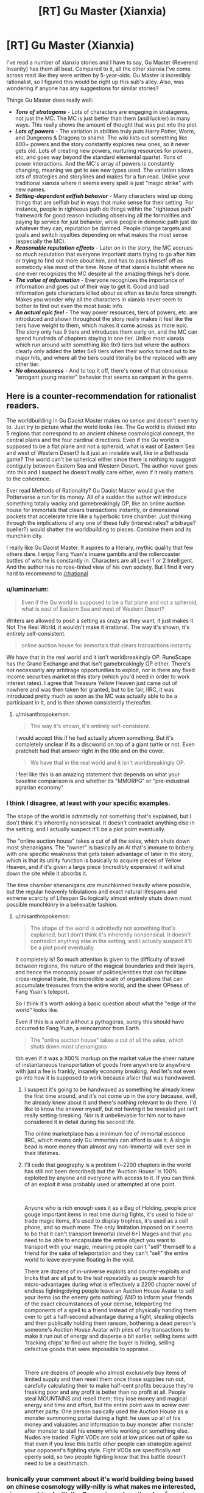 #+TITLE: [RT] Gu Master (Xianxia)

* [RT] Gu Master (Xianxia)
:PROPERTIES:
:Author: luminarium
:Score: 12
:DateUnix: 1582511219.0
:DateShort: 2020-Feb-24
:END:
I've read a number of xianxia stories and I have to say, Gu Master (Reverend Insanity) has them all beat. Compared to it, all the other xianxia I've come across read like they were written by 5-year-olds. Gu Master is incredibly rationalist, so I figured this would be right up this sub's alley. Also, was wondering if anyone has any suggestions for similar stories?

Things Gu Master does really well:

- */Tons of stratagems/* - Lots of characters are engaging in stratagems, not just the MC. The MC is just better than them (and luckier) in many ways. This really shows the amount of thought that was put into the plot.
- */Lots of powers/* - The variation in abilities truly puts Harry Potter, Worm, and Dungeons & Dragons to shame. The wiki lists out something like 800+ powers and the story constantly explores new ones, so it never gets old. Lots of creating new powers, nurturing resources for powers, etc, and goes way beyond the standard elemental quartet. Tons of power interactions. And the MC's array of powers is constantly changing, meaning we get to see new types used. The variation allows lots of strategies and storylines and makes for a fun read. Unlike your traditional xianxia where it seems every spell is just "magic strike" with new names.
- */Setting-dependent selfish behavior/* - Many characters wind up doing things that are selfish but in ways that make sense for their setting. For instance, people in righteous path do things within the "righteous path" framework for good reason including observing all the formalities and paying lip service for just behavior, while people in demonic path just do whatever they can, reputation be damned. People change targets and goals and switch loyalties depending on what makes the most sense (especially the MC).
- */Reasonable reputation effects/* - Later on in the story, the MC accrues so much reputation that everyone important starts trying to go after him or trying to find out more about him, and has to pass himself off as somebody else most of the time. None of that xianxia bullshit where no one ever recognizes the MC despite all the amazing things he's done.
- */The value of information/* - Everyone recognizes the importance of information and goes out of their way to get it. Good and bad information gets characters killed about as often as brute force strength. Makes you wonder why all the characters in xianxia never seem to bother to find out even the most basic info.
- */An actual epic feel/* - The way power resources, tiers of powers, etc. are introduced and shown throughout the story really makes it feel like the tiers have weight to them, which makes it come across as more epic. The story only has 9 tiers and introduces them early on, and the MC can spend hundreds of chapters staying in one tier. Unlike most xianxia which run around with something like 9x9 tiers but where the authors clearly only added the latter 5x9 tiers when their works turned out to be major hits, and where all the tiers could literally be the replaced with any other tier.
- */No obnoxiousness/* - And to top it off, there's none of that obnoxious "arrogant young master" behavior that seems so rampant in the genre.


** Here is a counter-recommendation for rationalist readers.

The worldbuilding in Gu Daoist Master makes no sense and doesn't even try to. Just try to picture what the world looks like. The Gu world is divided into 5 regions that correspond to an ancient chinese cosmological concept, the central plains and the four cardinal directions. Even if the Gu world is supposed to be a flat plane and not a spheroid, what is east of Eastern Sea and west of Western Desert? Is it just an invisible wall, like in a Bethesda game? The world can't be spherical either since there is nothing to suggest contiguity between Eastern Sea and Western Desert. The author never goes into this and I suspect he doesn't really care either, even if it really matters to the coherence.

Ever read Methods of Rationality? Gu Daoist Master would give the Potterverse a run for its money. All of a sudden the author will introduce something totally wacky and gamebreakingly OP, like an online auction house for immortals that clears transactions instantly, or dimensional pockets that accelerate time like a hyperbolic time chamber. Just thinking through the implications of any one of these fully (interest rates? arbitrage? bueller?) would shatter the worldbuilding to pieces. Combine them and its munchkin city.

I really like Gu Daoist Master. It aspires to a literary, mythic quality that few others dare. I enjoy Fang Yuan's insane gambits and the rollercoaster battles of wits he is constantly in. Characters are all Level 1 or 2 Intelligent. And the author has no rose-tinted view of his own society. But I find it very hard to recommend to [[/r/rational]]
:PROPERTIES:
:Author: misanthropokemon
:Score: 13
:DateUnix: 1582549041.0
:DateShort: 2020-Feb-24
:END:

*** u/luminarium:
#+begin_quote
  Even if the Gu world is supposed to be a flat plane and not a spheroid, what is east of Eastern Sea and west of Western Desert?
#+end_quote

Writers are allowed to posit a setting as crazy as they want, it just makes it Not The Real World, it wouldn't make it irrational. The way it's shown, it's entirely self-consistent.

#+begin_quote
  online auction house for immortals that clears transactions instantly
#+end_quote

We have that in the real world and it isn't worldbreakingly OP. RuneScape has the Grand Exchange and that isn't gamebreakingly OP either. There's not necessarily any arbitrage opportunities to exploit, nor is there any fixed income securities market in this story (which you'd need in order to work interest rates). I agree that Treasure Yellow Heaven just came out of nowhere and was then taken for granted, but to be fair, IIRC, it was introduced pretty much as soon as the MC was actually able to be a participant in it, and is then shown consistently thereafter.
:PROPERTIES:
:Author: luminarium
:Score: 4
:DateUnix: 1582588248.0
:DateShort: 2020-Feb-25
:END:

**** u/misanthropokemon:
#+begin_quote
  The way it's shown, it's entirely self-consistent.
#+end_quote

I would accept this if he had actually /shown/ something. But it's completely unclear if its a discworld on top of a giant turtle or not. Even pratchett had that answer right in the title and on the cover.

#+begin_quote
  We have that in the real world and it isn't worldbreakingly OP.
#+end_quote

I feel like this is an amazing statement that depends on what your baseline comparison is and whether its "MMORPG" or "pre-industrial agrarian economy"
:PROPERTIES:
:Author: misanthropokemon
:Score: 3
:DateUnix: 1582593123.0
:DateShort: 2020-Feb-25
:END:


*** I think I disagree, at least with your specific examples.

The shape of the world is admittedly not something that's explained, but I don't think it's inherently nonsensical. It doesn't contradict anything else in the setting, and I actually suspect it'll be a plot point eventually.

The "online auction house" takes a cut of all the sales, which shuts down most shenanigans. The "owner" is basically an AI that's immune to bribery, with one specific weakness that gets taken advantage of later in the story, which is that its utility function is basically to acquire pieces of Yellow Heaven, and if it's given a large piece (incredibly expensive) it will shut down the site while it absorbs it.

The time chamber shenanigans /are/ munchkinned heavily where possible, but the regular heavenly tribulations and exact natural lifespans and extreme scarcity of Lifespan Gu logically almost entirely shuts down most possible munchkinry in a believable fashion.
:PROPERTIES:
:Author: Flashbunny
:Score: 3
:DateUnix: 1582557722.0
:DateShort: 2020-Feb-24
:END:

**** u/misanthropokemon:
#+begin_quote
  The shape of the world is admittedly not something that's explained, but I don't think it's inherently nonsensical. It doesn't contradict anything else in the setting, and I actually suspect it'll be a plot point eventually.
#+end_quote

It completely is! So much attention is given to the difficulty of travel between regions, the nature of the magical boundaries and their layers, and hence the monopoly power of polities/entities that can facilitate cross-regional trade, the incredible scale of organizations that can accumulate treasures from the entire world, and the sheer OPness of Fang Yuan's teleport.

So I think it's worth asking a basic question about what the "edge of the world" looks like.

Even if this is a world without a pythagoras, surely this should have occurred to Fang Yuan, a reincarnator from Earth.

#+begin_quote
  The "online auction house" takes a cut of all the sales, which shuts down most shenanigans
#+end_quote

tbh even if it was a X00% markup on the market value the sheer nature of instantaneous transportation of goods from anywhere to anywhere with just a fee is frankly, insanely economy breaking. And let's not even go into how it is supposed to work because afaicr that was handwaved.
:PROPERTIES:
:Author: misanthropokemon
:Score: 5
:DateUnix: 1582560205.0
:DateShort: 2020-Feb-24
:END:

***** I suspect it's going to be handwaved as something he already knew the first time around, and it's not come up in the story because, well, he already knew about it and there's nothing relevant to do there. I'd like to know the answer myself, but not having it be revealed yet isn't really setting-breaking. Nor is it unbelievable for him not to have considered it in detail during his second life.

The online marketplace has a minimum fee of immortal essence IIRC, which means only Gu Immortals can afford to use it. A single bead is more money than almost any non-Immortal will ever see in their lifetimes.
:PROPERTIES:
:Author: Flashbunny
:Score: 2
:DateUnix: 1582596422.0
:DateShort: 2020-Feb-25
:END:


***** I'll cede that geography is a problem (~2200 chapters in the world has still not been described) but the 'Auction House' is 100% exploited by anyone and everyone with access to it. If you can think of an exploit it was probably used or attempted at one point.

​

Anyone who is rich enough uses it as a Bag of Holding, people price gouge important items in real time during fights, it's used to hide or trade magic items, it's used to display trophies, it's used as a cell phone, and so much more. The only limitation imposed on it seems to be that it can't transport Immortal (level 6+) Mages and that you need to be able to encapsulate the entire object you want to transport with your magic, meaning people can't "sell" themself to a friend for the sake of teleportation and they can't "sell" the entire world to leave everyone floating in the void.

There are dozens of in-universe exploits and counter-exploits and tricks that are all put to the test repeatedly as people search for micro-advantages during what is effectively a 2200 chapter novel of endless fighting:dying people leave an Auction House Avatar to sell your items (so the enemy gets nothing) AND to inform your friends of the exact circumstances of your demise, teleporting the components of a spell to a friend instead of physically handing them over to get a half-second advantage during a fight, stealing objects and then publically holding them ransom, bothering a dead person's someone's Auction House Avatar with piles of tiny transactions to make it run out of energy and disperse a bit earlier, selling items with 'tracking chips' to find out where the buyer is hiding, selling defective goods that were impossible to appraise...

​

There are dozens of people who almost exclusively buy items of limited supply and then resell them once those supplies run out, carefully calculating their to make half-cent profits because they're freaking poor and any profit is better than no profit at all. People steal MOUNTAINS and resell them; they lose money and magical energy and time and effort, but the entire point was to screw over another party. One person basically used the Auction House as a monster summoning portal during a fight: he uses up all of his money and valuables and information to buy monster after monster after monster to stall his enemy while working on something else. Nudes are traded. Fight VODs are sold at low prices out of spite so that even if you lose this battle other people can strategize against your opponent's fighting style. Fight VODs are specifically not openly sold, so two people fighting know that this battle doesn't need to be a deathmatch.
:PROPERTIES:
:Author: Doxkid
:Score: 1
:DateUnix: 1591411278.0
:DateShort: 2020-Jun-06
:END:


*** Ironically your comment about it's world building being based on chinese cosmology willy-nilly is what makes me interested, since combined with the Gu magic system, it makes for unique and very aesthetical worldbuilding, which is part of why I love Lord of the Mysteries.
:PROPERTIES:
:Author: minekasetsu
:Score: 2
:DateUnix: 1583956435.0
:DateShort: 2020-Mar-11
:END:


** Got turned off by that "evil protagonist" tag on novelupdates. Not my cup of tea, thank you very much.

For a xianxia novel with advantages you listed, I can suggest Forge of Destiny. Top 20 on Royal Road, and even that is inderrated imo.
:PROPERTIES:
:Author: vallar57
:Score: 10
:DateUnix: 1582524836.0
:DateShort: 2020-Feb-24
:END:

*** Read the first 5 chapters of Forge of Destiny and... very underwhelmed. Protagonist hasn't got a clue what's going on and the story shows them learning the basics but it feels slow. No conflict yet, nor anything that so much as hints at conflict, so it feels slow. Just characters being rude and tactless does not conflict make nor is it particularly interesting. Like, in the first 5 chapters of the most recent story I wrote, I already showcased the setting, explained the characteristics of the magic system including some rationalist exploits, introduced twice as many characters as this one, involved the protagonist in multiple stratagems, had the character go through multiple skirmishes and a major battle, and make some very difficult choices that clearly showcased the protagonist's ability, worldview and moral system.

Curious what you like about it from the later chapters, so can I better decide whether to keep reading it?
:PROPERTIES:
:Author: luminarium
:Score: 3
:DateUnix: 1582694117.0
:DateShort: 2020-Feb-26
:END:

**** I would say it takes a while to get into. I dislike slow burning stories as well, it took me about 3 go's to get the ball rolling with forge of destiny. But it is a very well written and the slow pace is made up with incredibly interesting and well thought out world building.
:PROPERTIES:
:Author: 123whyme
:Score: 1
:DateUnix: 1582732847.0
:DateShort: 2020-Feb-26
:END:


**** It's slow burning, yes. I don't mind slow burning stories at all.

The story is originally a quest on sufficient velocity, still ongoing. The readers are learning together with the protagonist, they both have almost no contextual knowledge for cultivator society. Cue bumbling around in the early chapters. They learn.

And did you catch the part where any open conflict is /banned/ in the first month? Of course there isn't much of it. Things pick up after the ban expires.

Things I like in the later chapters: /excellent/ worldbuilding, the author put a lot of effort in creating a world fitting the genre yet unique, very good friendly relationships between characters (and interesting characters in general), good power level pacing (protag grows very fast, but not absurdly so, like many Chinese novels tend to do, firmly securing a fourth position in her age class... while developing support + crowd control build).
:PROPERTIES:
:Author: vallar57
:Score: 1
:DateUnix: 1582695985.0
:DateShort: 2020-Feb-26
:END:


** Can you post a link?
:PROPERTIES:
:Author: rngoddesst
:Score: 3
:DateUnix: 1582512377.0
:DateShort: 2020-Feb-24
:END:

*** [[https://www.webnovel.com/book/7996858406002505/Reverend-Insanity]]
:PROPERTIES:
:Author: Veedrac
:Score: 4
:DateUnix: 1582513777.0
:DateShort: 2020-Feb-24
:END:

**** Thanks!
:PROPERTIES:
:Author: rngoddesst
:Score: 1
:DateUnix: 1582513796.0
:DateShort: 2020-Feb-24
:END:


** I am reading it raw and I have to say it is truly incredible. At the End of each big chapter it always feels like everything are losing control and our MC barely survives because he is ruthless and smart. It's a well written fantasy.
:PROPERTIES:
:Author: Bluetoothphobia
:Score: 2
:DateUnix: 1582519556.0
:DateShort: 2020-Feb-24
:END:


** Links: [[https://www.webnovel.com/book/7996858406002505/Reverend-Insanity][WebNovel/Qidian]] | [[https://www.wuxiaworld.co/Reverend-Insanity/][wuxiaworld.co (scraper)]]
:PROPERTIES:
:Author: edwardkmett
:Score: 2
:DateUnix: 1582606965.0
:DateShort: 2020-Feb-25
:END:


** There's 40 millennium of cultivation which is pretty good with good worldbuilding, intelligent characters, plotting etc.
:PROPERTIES:
:Author: OnlyEvonix
:Score: 1
:DateUnix: 1583708780.0
:DateShort: 2020-Mar-09
:END:
